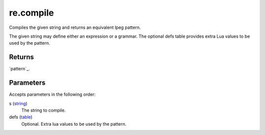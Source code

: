 re.compile
====================================================================================================

Compiles the given string and returns an equivalent lpeg pattern.
	
The given string may define either an expression or a grammar. The optional defs table provides 
extra Lua values to be used by the pattern.

Returns
----------------------------------------------------------------------------------------------------

`pattern`_.

Parameters
----------------------------------------------------------------------------------------------------

Accepts parameters in the following order:

s (`string`_)
    The string to compile.

defs (`table`_)
    Optional. Extra lua values to be used by the pattern.

.. _`string`: ../../../lua/type/string.html
.. _`table`: ../../../lua/type/table.html
